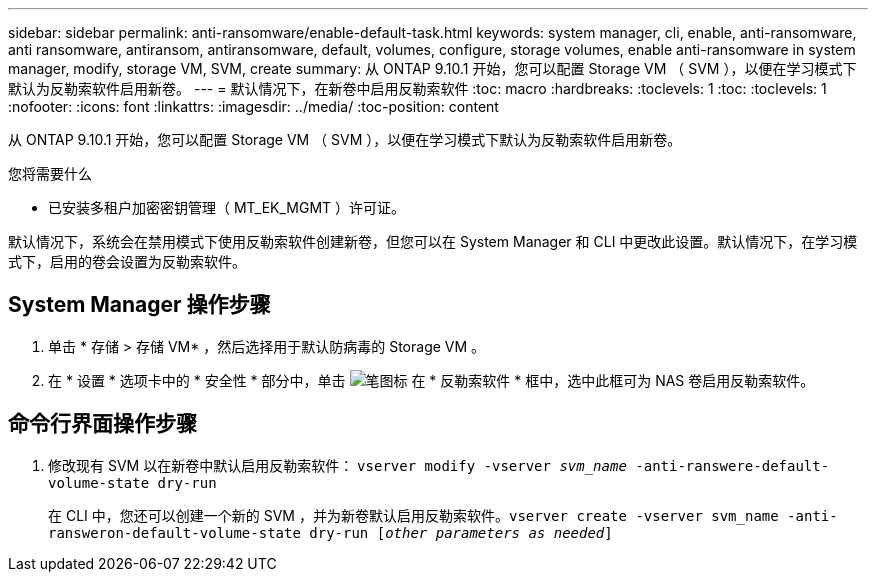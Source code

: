 ---
sidebar: sidebar 
permalink: anti-ransomware/enable-default-task.html 
keywords: system manager, cli, enable, anti-ransomware, anti ransomware, antiransom, antiransomware, default, volumes, configure, storage volumes, enable anti-ransomware in system manager, modify, storage VM, SVM, create 
summary: 从 ONTAP 9.10.1 开始，您可以配置 Storage VM （ SVM ），以便在学习模式下默认为反勒索软件启用新卷。 
---
= 默认情况下，在新卷中启用反勒索软件
:toc: macro
:hardbreaks:
:toclevels: 1
:toc: 
:toclevels: 1
:nofooter: 
:icons: font
:linkattrs: 
:imagesdir: ../media/
:toc-position: content


[role="lead"]
从 ONTAP 9.10.1 开始，您可以配置 Storage VM （ SVM ），以便在学习模式下默认为反勒索软件启用新卷。

.您将需要什么
* 已安装多租户加密密钥管理（ MT_EK_MGMT ）许可证。


默认情况下，系统会在禁用模式下使用反勒索软件创建新卷，但您可以在 System Manager 和 CLI 中更改此设置。默认情况下，在学习模式下，启用的卷会设置为反勒索软件。



== System Manager 操作步骤

. 单击 * 存储 > 存储 VM* ，然后选择用于默认防病毒的 Storage VM 。
. 在 * 设置 * 选项卡中的 * 安全性 * 部分中，单击 image:icon_pencil.gif["笔图标"] 在 * 反勒索软件 * 框中，选中此框可为 NAS 卷启用反勒索软件。




== 命令行界面操作步骤

. 修改现有 SVM 以在新卷中默认启用反勒索软件： `vserver modify -vserver _svm_name_ -anti-ranswere-default-volume-state dry-run`
+
在 CLI 中，您还可以创建一个新的 SVM ，并为新卷默认启用反勒索软件。`vserver create -vserver svm_name -anti-ransweron-default-volume-state dry-run [_other parameters as needed_]`


